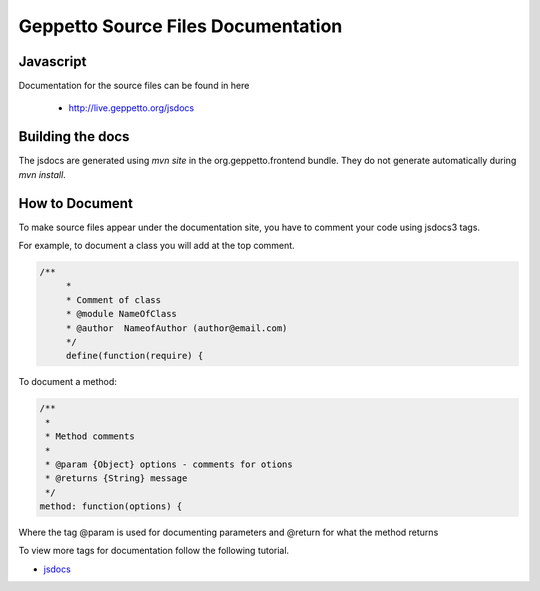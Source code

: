 ***********
Geppetto Source Files Documentation
***********

Javascript
========
Documentation for the source files can be found in here

 * `http://live.geppetto.org/jsdocs <http://live.geppetto.org/jsdocs>`__

Building the docs
=================
The jsdocs are generated using `mvn site` in the org.geppetto.frontend bundle.  They do not generate automatically during `mvn install`.

How to Document
========
To make source files appear under the documentation site, you have to comment your code using
jsdocs3 tags.

For example, to document a class you will add at the top comment.

.. code-block:: javascript

   /**
 	*
 	* Comment of class
 	* @module NameOfClass
 	* @author  NameofAuthor (author@email.com)
 	*/
	define(function(require) {

To document a method:

.. code-block:: javascript

			/**
			 *
			 * Method comments
			 *
			 * @param {Object} options - comments for otions
			 * @returns {String} message
			 */
			method: function(options) {
			
Where the tag @param is used for documenting parameters and @return for what the method returns 

To view more tags for documentation follow the following tutorial.

* `jsdocs <http://usejsdoc.org/>`__
